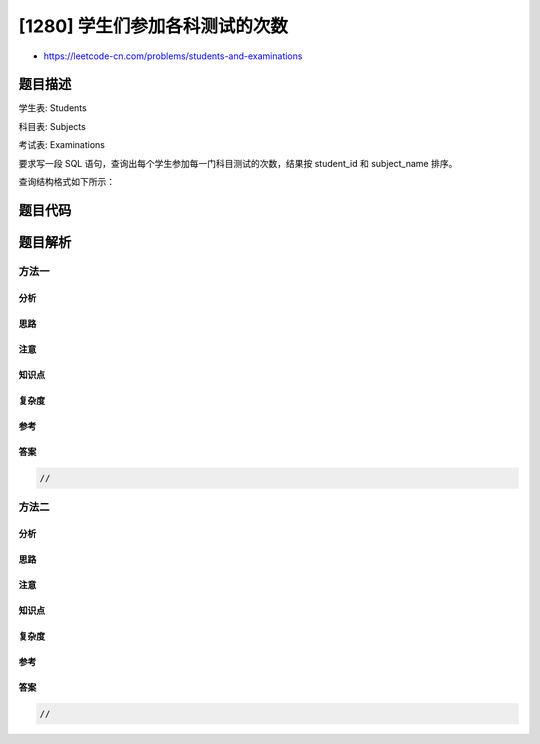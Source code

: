[1280] 学生们参加各科测试的次数
===============================

-  https://leetcode-cn.com/problems/students-and-examinations

题目描述
--------

.. raw:: html

   <p>

学生表: Students

.. raw:: html

   </p>

.. raw:: html

   <pre>+---------------+---------+
   | Column Name   | Type    |
   +---------------+---------+
   | student_id    | int     |
   | student_name  | varchar |
   +---------------+---------+
   主键为 student_id（学生ID），该表内的每一行都记录有学校一名学生的信息。
   </pre>

.. raw:: html

   <p>

 

.. raw:: html

   </p>

.. raw:: html

   <p>

科目表: Subjects

.. raw:: html

   </p>

.. raw:: html

   <pre>+--------------+---------+
   | Column Name  | Type    |
   +--------------+---------+
   | subject_name | varchar |
   +--------------+---------+
   主键为 subject_name（科目名称），每一行记录学校的一门科目名称。
   </pre>

.. raw:: html

   <p>

 

.. raw:: html

   </p>

.. raw:: html

   <p>

考试表: Examinations

.. raw:: html

   </p>

.. raw:: html

   <pre>+--------------+---------+
   | Column Name  | Type    |
   +--------------+---------+
   | student_id   | int     |
   | subject_name | varchar |
   +--------------+---------+
   这张表压根没有主键，可能会有重复行。
   学生表里的一个学生修读科目表里的每一门科目，而这张考试表的每一行记录就表示学生表里的某个学生参加了一次科目表里某门科目的测试。
   </pre>

.. raw:: html

   <p>

 

.. raw:: html

   </p>

.. raw:: html

   <p>

要求写一段 SQL 语句，查询出每个学生参加每一门科目测试的次数，结果按
student\_id 和 subject\_name 排序。

.. raw:: html

   </p>

.. raw:: html

   <p>

查询结构格式如下所示：

.. raw:: html

   </p>

.. raw:: html

   <pre>Students table:
   +------------+--------------+
   | student_id | student_name |
   +------------+--------------+
   | 1          | Alice        |
   | 2          | Bob          |
   | 13         | John         |
   | 6          | Alex         |
   +------------+--------------+
   Subjects table:
   +--------------+
   | subject_name |
   +--------------+
   | Math         |
   | Physics      |
   | Programming  |
   +--------------+
   Examinations table:
   +------------+--------------+
   | student_id | subject_name |
   +------------+--------------+
   | 1          | Math         |
   | 1          | Physics      |
   | 1          | Programming  |
   | 2          | Programming  |
   | 1          | Physics      |
   | 1          | Math         |
   | 13         | Math         |
   | 13         | Programming  |
   | 13         | Physics      |
   | 2          | Math         |
   | 1          | Math         |
   +------------+--------------+
   Result table:
   +------------+--------------+--------------+----------------+
   | student_id | student_name | subject_name | attended_exams |
   +------------+--------------+--------------+----------------+
   | 1          | Alice        | Math         | 3              |
   | 1          | Alice        | Physics      | 2              |
   | 1          | Alice        | Programming  | 1              |
   | 2          | Bob          | Math         | 1              |
   | 2          | Bob          | Physics      | 0              |
   | 2          | Bob          | Programming  | 1              |
   | 6          | Alex         | Math         | 0              |
   | 6          | Alex         | Physics      | 0              |
   | 6          | Alex         | Programming  | 0              |
   | 13         | John         | Math         | 1              |
   | 13         | John         | Physics      | 1              |
   | 13         | John         | Programming  | 1              |
   +------------+--------------+--------------+----------------+
   结果表需包含所有学生和所有科目（即便测试次数为0）：
   Alice 参加了 3 次数学测试, 2 次物理测试，以及 1 次编程测试；
   Bob 参加了 1 次数学测试, 1 次编程测试，没有参加物理测试；
   Alex 啥测试都没参加；
   John  参加了数学、物理、编程测试各 1 次。
   </pre>

题目代码
--------

.. code:: cpp

题目解析
--------

方法一
~~~~~~

分析
^^^^

思路
^^^^

注意
^^^^

知识点
^^^^^^

复杂度
^^^^^^

参考
^^^^

答案
^^^^

.. code:: cpp

    //

方法二
~~~~~~

分析
^^^^

思路
^^^^

注意
^^^^

知识点
^^^^^^

复杂度
^^^^^^

参考
^^^^

答案
^^^^

.. code:: cpp

    //

